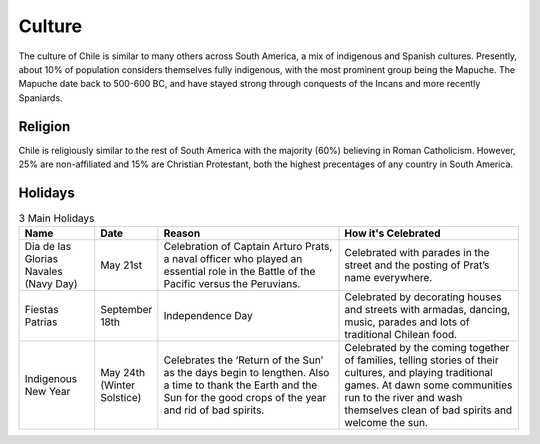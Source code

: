 Culture
=======

The culture of Chile is similar to many others across South America, a mix of indigenous and Spanish cultures.
Presently, about 10% of population considers themselves fully indigenous, with the most prominent group
being the Mapuche. The Mapuche date back to 500-600 BC, and have stayed strong through conquests of the Incans
and more recently Spaniards.

Religion
--------

Chile is religiously similar to the rest of South America with the majority (60%) believing in Roman Catholicism.
However, 25% are non-affiliated and 15% are Christian Protestant, both the highest precentages of any country
in South America.

Holidays
--------

.. list-table:: 3 Main Holidays
    :widths: 20 10 50 50
    :header-rows: 1

    * - Name
      - Date
      - Reason
      - How it's Celebrated
    * - Dia de las Glorias Navales (Navy Day)
      - May 21st
      - Celebration of Captain Arturo Prats, a naval officer who played an essential role in the Battle of the Pacific versus the Peruvians.
      - Celebrated with parades in the street and  the posting of Prat’s name everywhere.
    * - Fiestas Patrias
      - September 18th
      - Independence Day
      - Celebrated by decorating houses and streets with armadas, dancing, music, parades and lots of traditional Chilean food.
    * - Indigenous New Year
      - May 24th (Winter Solstice)
      - Celebrates the ‘Return of the Sun’ as the days begin to lengthen. Also a time to thank the Earth and the Sun for the good crops of the year and rid of bad spirits.
      - Celebrated by the coming together of families, telling stories of their cultures, and playing traditional games. At dawn some communities run to the river and wash themselves clean of bad spirits and welcome the sun.
